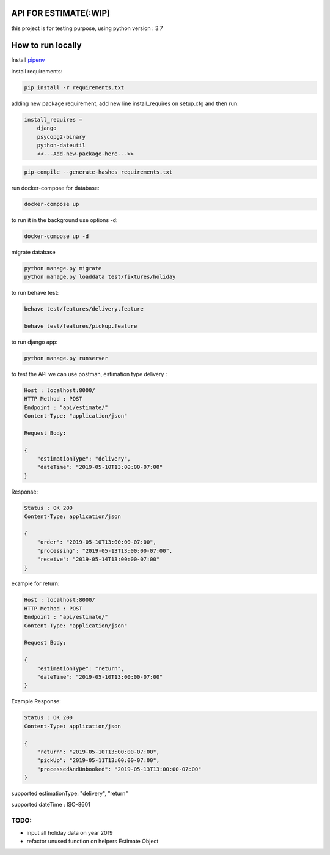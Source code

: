 API FOR ESTIMATE(:WIP)
######################

this project is for testing purpose, using python version : 3.7

How to run locally
##################
Install `pipenv
<https://docs.pipenv.org/en/latest/install/>`_

install requirements:

.. code::

    pip install -r requirements.txt

adding new package requirement, add new line install_requires on setup.cfg and then run:

.. code::

    install_requires =
        django
        psycopg2-binary
        python-dateutil
        <<---Add-new-package-here--->>

.. code::

    pip-compile --generate-hashes requirements.txt

run docker-compose for database:

.. code::

    docker-compose up

to run it in the background use options -d:

.. code::

    docker-compose up -d

migrate database

.. code::

    python manage.py migrate
    python manage.py loaddata test/fixtures/holiday

to run behave test:

.. code::

    behave test/features/delivery.feature

    behave test/features/pickup.feature

to run django app:

.. code::

    python manage.py runserver

to test the API we can use postman, estimation type delivery :

.. code-block::

    Host : localhost:8000/
    HTTP Method : POST
    Endpoint : "api/estimate/"
    Content-Type: "application/json"

    Request Body:

    {
        "estimationType": "delivery",
        "dateTime": "2019-05-10T13:00:00-07:00"
    }

Response:

.. code-block::

    Status : OK 200
    Content-Type: application/json

    {
        "order": "2019-05-10T13:00:00-07:00",
        "processing": "2019-05-13T13:00:00-07:00",
        "receive": "2019-05-14T13:00:00-07:00"
    }


example for return:

.. code-block::

    Host : localhost:8000/
    HTTP Method : POST
    Endpoint : "api/estimate/"
    Content-Type: "application/json"

    Request Body:

    {
        "estimationType": "return",
        "dateTime": "2019-05-10T13:00:00-07:00"
    }


Example Response:

.. code-block::

    Status : OK 200
    Content-Type: application/json

    {
        "return": "2019-05-10T13:00:00-07:00",
        "pickUp": "2019-05-11T13:00:00-07:00",
        "processedAndUnbooked": "2019-05-13T13:00:00-07:00"
    }


supported estimationType: "delivery", "return"

supported dateTime : ISO-8601

TODO:
-----
- input all holiday data on year 2019
- refactor unused function on helpers Estimate Object
